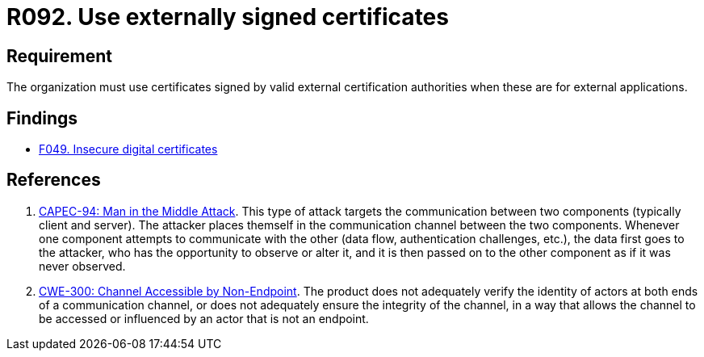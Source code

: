 :slug: rules/092/
:category: certificates
:description: This requirement establishes that certificates, to use within the organization for external apps, must be signed by valid external certification bodies.
:keywords: Certificate, Certification Bodies, Applications, Signature, Requirement, CAPEC, CWE, Security, Rules, Ethical Hacking, Pentesting
:rules: yes

= R092. Use externally signed certificates

== Requirement

The organization must use certificates
signed by valid external certification authorities
when these are for external applications.

== Findings

* [inner]#link:/findings/049/[F049. Insecure digital certificates]#

== References

. [[r1]] link:http://capec.mitre.org/data/definitions/94.html[CAPEC-94: Man in the Middle Attack].
This type of attack targets the communication between two components
(typically client and server).
The attacker places themself in the communication channel between the two
components.
Whenever one component attempts to communicate with the other
(data flow, authentication challenges, etc.),
the data first goes to the attacker,
who has the opportunity to observe or alter it,
and it is then passed on to the other component as if it was never observed.

. [[r2]] link:https://cwe.mitre.org/data/definitions/300.html[CWE-300: Channel Accessible by Non-Endpoint].
The product does not adequately verify the identity of actors at both ends of a
communication channel,
or does not adequately ensure the integrity of the channel,
in a way that allows the channel to be accessed or influenced by an actor that
is not an endpoint.
